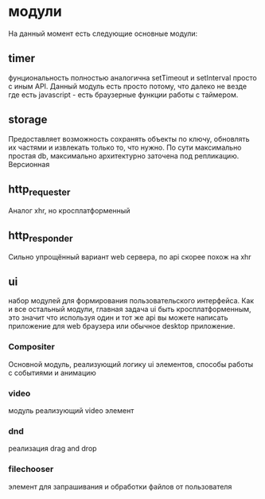 * модули
  На данный момент есть следующие основные модули:
** timer
     фунциональность полностью аналогична setTimeout и setInterval просто с иным API.
     Данный модуль есть просто потому, что далеко не везде где есть javascript - есть браузерные функции
     работы с таймером.
** storage
     Предоставляет возможность сохранять объекты по ключу, обновлять их частями и извлекать только то, что
     нужно. По сути максимально простая db, максимально архитектурно заточена под  репликацию. Версионная
** http_requester
     Аналог xhr, но кросплатформенный
** http_responder
     Сильно упрощённый вариант web сервера, по api скорее похож на xhr
** ui
     набор модулей для формирования пользовательского интерфейса. Как и все остальный модули, главная задача
     ui быть кросплатформенным, это значит что используя один и тот же api вы можете написать приложение
     для web браузера или обычное desktop приложение. 
*** Compositer
       Основной модуль, реализующий логику ui элементов, способы работы с событиями и анимацию
*** video
       модуль реализующий video элемент
*** dnd
       реализация drag and drop
*** filechooser
       элемент для запрашивания и обработки файлов от пользователя

